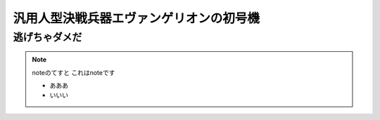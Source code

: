 汎用人型決戦兵器エヴァンゲリオンの初号機
========================================

逃げちゃダメだ
--------------

.. note:: noteのてすと
   これはnoteです

   - あああ
   - いいい